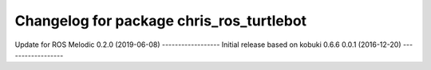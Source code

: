 ^^^^^^^^^^^^^^^^^^^^^^^^^^^^^^^^^^^^^^^^^^^^
Changelog for package chris_ros_turtlebot
^^^^^^^^^^^^^^^^^^^^^^^^^^^^^^^^^^^^^^^^^^^^
Update for ROS Melodic
0.2.0 (2019-06-08)
------------------
Initial release based on kobuki 0.6.6
0.0.1 (2016-12-20)
------------------

